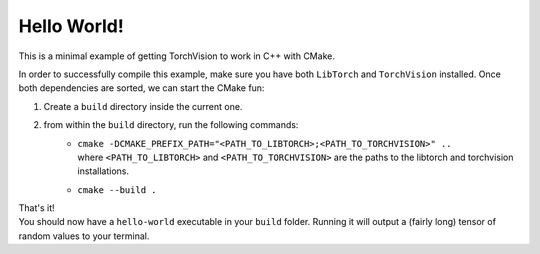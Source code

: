 Hello World!
============

This is a minimal example of getting TorchVision to work in C++ with CMake.


In order to successfully compile this example, make sure you have both ``LibTorch`` and
``TorchVision`` installed.
Once both dependencies are sorted, we can start the CMake fun:

1) Create a ``build`` directory inside the current one.
2) from within the ``build`` directory, run the following commands:
    - | ``cmake -DCMAKE_PREFIX_PATH="<PATH_TO_LIBTORCH>;<PATH_TO_TORCHVISION>" ..``
      | where ``<PATH_TO_LIBTORCH>`` and ``<PATH_TO_TORCHVISION>`` are the paths to the libtorch and torchvision installations.
    - ``cmake --build .``

| That's it!
| You should now have a ``hello-world`` executable in your ``build`` folder.
 Running it will output a (fairly long) tensor of random values to your terminal.
